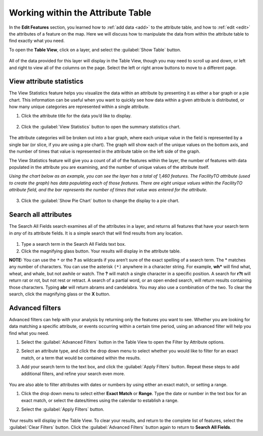 .. _attributes:

Working within the Attribute Table
==================================

In the **Edit Features** section, you learned how to :ref:`add data <add>` to the attribute table, and how to :ref:`edit <edit>` the attributes of a feature on the map. Here we will discuss how to manipulate the data from within the attribute table to find exactly what you need.

To open the **Table View**, click on a layer, and select the :guilabel:`Show Table` button.

   .. figure:: img/show-table.png

All of the data provided for this layer will display in the Table View, though you may need to scroll up and down, or left and right to view all of the columns on the page. Select the left or right arrow buttons to move to a different page.

  .. figure:: img/table.png

View attribute statistics
-------------------------

The View Statistics feature helps you visualize the data within an attribute by presenting it as either a bar graph or a pie chart. This information can be useful when you want to quickly see how data within a given attribute is distributed, or how many unique categories are represented within a single attribute.

1. Click the attribute title for the data you’d like to display.

  .. figure:: img/select-attribute.png

2. Click the :guilabel:`View Statistics` button to open the summary statistics chart.

  .. figure:: img/view-stats-bttn.png

The attribute categories will be broken out into a bar graph, where each unique value in the field is represented by a single bar (or slice, if you are using a pie chart). The graph will show each of the unique values on the bottom axis, and the number of times that value is represented in the attribute table on the left side of the graph.

The View Statistics feature will give you a count of all of the features within the layer, the number of features with data populated in the attribute you are examining, and the number of unique values of the attribute itself.

*Using the chart below as an example, you can see the layer has a total of 1,460 features. The FacilityTO attribute (used to create the graph) has data populating each of those features. There are eight unique values within the FacilityTO attribute field, and the bar represents the number of times that value was entered for the attribute.*

  .. figure:: img/bar-graph.png

3. Click the :guilabel:`Show Pie Chart` button to change the display to a pie chart.

  .. figure:: img/pie-chart-button.png

  .. figure:: img/pie-chart.png

Search all attributes
---------------------

The Search All Fields search examines all of the attributes in a layer, and returns all features that have your search term in *any* of its attribute fields. It is a simple search that will find results from any location.

  .. figure:: img/search-all-fields.png

#. Type a search term in the Search All Fields text box.

#. Click the magnifying glass button. Your results will display in the attribute table.

**NOTE:** You can use the ``*`` or the **?** as wildcards if you aren’t sure of the exact spelling of a search term. The * matches any number of characters. You can use the asterisk ``(*)`` anywhere in a character string. For example, **wh*** will find what, wheat, and whale, but not awhile or watch. The **?** will match a single character in a specific position. A search for **r?t** will return rat or rot, but not rest or retract. A search of a partial word, or an open ended search, will return results containing those characters. Typing **abr** will return abrams and candelabra. You may also use a combination of the two. To clear the search, click the magnifying glass or the **X** button.

Advanced filters
----------------

Advanced filters can help with your analysis by returning only the features you want to see. Whether you are looking for data matching a specific attribute, or events occurring within a certain time period, using an advanced filter will help you find what you need.

1. Select the :guilabel:`Advanced Filters` button in the Table View to open the Filter by Attribute options.

2. Select an attribute type, and click the drop down menu to select whether you would like to filter for an exact match, or a term that would be contained within the results.

3. Add your search term to the text box, and click the :guilabel:`Apply Filters` button. Repeat these steps to add additional filters, and refine your search even more.

   .. figure:: img/advanced-filter.png

You are also able to filter attributes with dates or numbers by using either an exact match, or setting a range.

#. Click the drop down menu to select either **Exact Match** or **Range**. Type the date or number in the text box for an exact match, or select the dates/times using the calendar to establish a range.

#. Select the :guilabel:`Apply Filters` button.

   .. figure:: img/date-range-filter.gif

Your results will display in the Table View. To clear your results, and return to the complete list of features, select the :guilabel:`Clear Filters` button. Click the :guilabel:`Advanced Filters` button again to return to **Search All Fields**.
